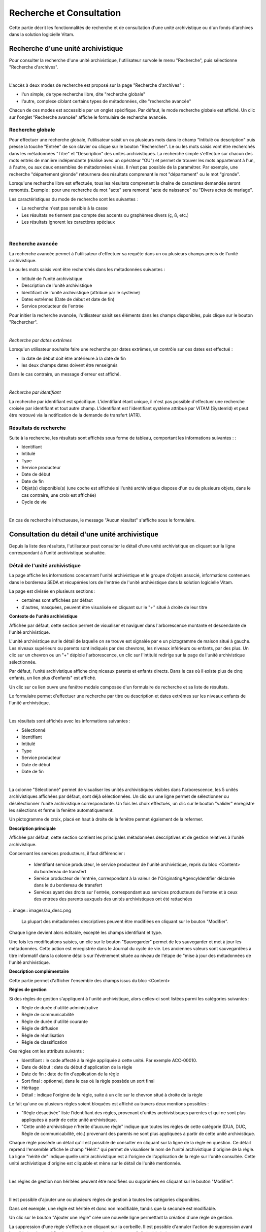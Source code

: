 Recherche et Consultation
###########################

Cette partie décrit les fonctionnalités de recherche et de consultation d'une unité archivistique ou d'un fonds d'archives dans la solution logicielle Vitam.

Recherche d'une unité archivistique
===================================

Pour consulter la recherche d'une unité archivistique, l'utilisateur survole le menu "Recherche", puis sélectionne "Recherche d'archives".

|

.. image:: images/menu_au.png

L'accès à deux modes de recherche est proposé sur la page "Recherche d'archives" :

- l'un simple, de type recherche libre, dite "recherche globale"
- l'autre, complexe ciblant certains types de métadonnées, dite "recherche avancée"

Chacun de ces modes est accessible par un onglet spécifique. Par défaut, le mode recherche globale est affiché. Un clic sur l'onglet "Recherche avancée" affiche le formulaire de recherche avancée.


Recherche globale
-------------------

Pour effectuer une recherche globale, l'utilisateur saisit un ou plusieurs mots dans le champ "Intitulé ou description" puis presse la touche "Entrée" de son clavier ou clique sur le bouton "Rechercher".
Le ou les mots saisis vont être recherchés dans les métadonnées "Titre" et "Description" des unités archivistiques. La recherche simple s'effectue sur chacun des mots entrés de manière indépendante (réalisé avec un opérateur "OU") et permet de trouver les mots appartenant à l'un, à l'autre, ou aux deux ensembles de métadonnées visés. Il n’est pas possible de la paramétrer.
Par exemple, une recherche "département gironde" retournera des résultats comprenant le mot "département" ou le mot  "gironde".

Lorsqu'une recherche libre est effectuée, tous les résultats comprenant la chaîne de caractères demandée seront remontés. Exemple : pour une recherche du mot "acte" sera remonté "acte de naissance" ou "Divers actes de mariage".

Les caractéristiques du mode de recherche sont les suivantes :

- La recherche n'est pas sensible à la casse
- Les résultats ne tiennent pas compte des accents ou graphèmes divers (ç, ß, etc.)
- Les résultats ignorent les caractères spéciaux

|

.. image:: images/au_rechchs.png

Recherche avancée
-----------------

La recherche avancée permet à l'utilisateur d'effectuer sa requête dans un ou plusieurs champs précis de l'unité archivistique.

Le ou les mots saisis vont être recherchés dans les métadonnées suivantes :

- Intitulé de l'unité archivistique
- Description de l'unité archivistique
- Identifiant de l'unité archivistique (attribué par le système)
- Dates extrêmes (Date de début et date de fin)
- Service producteur de l'entrée

Pour initier la recherche avancée, l'utilisateur saisit ses éléments dans les champs disponibles, puis clique sur le bouton "Rechercher".

|

.. image:: images/au_rechcha.png

*Recherche par dates extrêmes*

Lorsqu'un utilisateur souhaite faire une recherche par dates extrêmes, un contrôle sur ces dates est effectué :

- la date de début doit être antérieure à la date de fin
- les deux champs dates doivent être renseignés

Dans le cas contraire, un message d'erreur est affiché.

|

.. image:: images/au_date_ko.png

*Recherche par identifiant* 

La recherche par identifiant est spécifique. L'identifiant étant unique, il n'est pas possible d'effectuer une recherche croisée par identifiant et tout autre champ. L'identifiant est l'identifiant système attribué par VITAM (SystemId) et peut être retrouvé via la notification de la demande de transfert (ATR).


Résultats de recherche
----------------------

Suite à la recherche, les résultats sont affichés sous forme de tableau, comportant les informations suivantes : :

- Identifiant
- Intitulé
- Type
- Service producteur
- Date de début
- Date de fin
- Objet(s) disponible(s) (une coche est affichée si l'unité archivistique dispose d'un ou de plusieurs objets, dans le cas contraire, une croix est affichée)
- Cycle de vie

| 

.. image:: images/res_au.png

En cas de recherche infructueuse, le message "Aucun résultat" s'affiche sous le formulaire.


.. image:: images/au_res_ko.png

Consultation du détail d'une unité archivistique
================================================

Depuis la liste des résultats, l'utilisateur peut consulter le détail d'une unité archivistique en cliquant sur la ligne correspondant à l'unité archivistique souhaitée.

Détail de l'unité archivistique
-------------------------------

La page affiche les informations concernant l'unité archivistique et le groupe d'objets associé, informations contenues dans le bordereau SEDA et récupérées lors de l'entrée de l'unité archivistique dans la solution logicielle Vitam.

La page est divisée en plusieurs sections :

- certaines sont affichées par défaut
- d'autres, masquées, peuvent être visualisée en cliquant sur le "+" situé à droite de leur titre

**Contexte de l'unité archivistique**

Affichée par défaut, cette section permet de visualiser et naviguer dans l'arborescence montante et descendante de l'unité archivistique.

L'unité archivistique sur le détail de laquelle on se trouve est signalée par e un pictogramme de maison situé à gauche. Les niveaux supérieurs ou parents sont indiqués par des chevrons, les niveaux inférieurs ou enfants, par des plus. Un clic sur un chevron ou un "+" déploie l'arborescence, un clic sur l'intitulé redirige sur la page de l'unité archivistique sélectionnée.


.. image:: images/au_arbo.png

Par défaut, l'unité archivistique affiche cinq niceaux parents et enfants directs. Dans le cas où il existe plus de cinq enfants, un lien plus d'enfants" est affiché.

Un  clic sur ce lien ouvre une fenêtre modale composée d'un formulaire de recherche et sa liste de résultats.

Le formulaire permet d'effectuer une recherche par titre ou description et dates extrêmes sur les niveaux enfants de l'unité archivistique.

|

.. image:: images/au_arbre_rechch.png

Les résultats sont affichés avec les informations suivantes :

- Sélectionné
- Identifiant
- Intitulé
- Type
- Service producteur
- Date de début
- Date de fin

|

.. image:: images/au_arbre_res.png

La colonne "Sélectionné" permet de visualiser les unités archivistiques visibles dans l'arborescence, les 5 unités archivistiques affichées par défaut, sont déjà sélectionnées. Un clic sur une ligne permet de sélectionner ou désélectionner l'unité archivistique correspondante.
Un fois les choix effectués, un clic sur le bouton "valider" enregistre les sélections et ferme la fenêtre automatiquement.

Un pictogramme de croix, placé en haut à droite de la fenêtre permet également de la refermer.


.. image:: images/au_arbre_close.png

**Description principale**

Affichée par défaut, cette section contient les principales métadonnées descriptives et de gestion relatives à l'unité archivistique.

Concernant les services producteurs, il faut différencier :

 - Identifiant service producteur, le service producteur de l'unité archivistique, repris du bloc <Content> du bordereau de transfert
 - Service producteur de l'entrée, correspondant à la valeur de l'OriginatingAgencyIdentifier déclarée dans le du bordereau de transfert
 - Services ayant des droits sur l'entrée, correspondant aux services producteurs de l'entrée et à ceux des entrées des parents auxquels des unités archivistiques ont été rattachées

|
 .. image:: images/au_desc.png
 
 La plupart des métadonnées descriptives peuvent être modifiées en cliquant sur le bouton "Modifier".


.. image:: images/au_modif.png

Chaque ligne devient alors éditable, excepté les champs identifiant et type.

Une fois les modifications saisies, un clic sur le bouton "Sauvegarder" permet de les sauvegarder et met à jour les métadonnées.
Cette action est enregistrée dans le Journal du cycle de vie. Les anciennes valeurs sont sauvegardées à titre informatif dans la colonne détails sur l'événement située au niveau de l'étape de "mise à jour des métadonnées de l'unité archivistique.


**Description complémentaire**

Cette partie permet d'afficher l'ensemble des champs issus du bloc <Content>


.. image:: images/au_desc_c.png


**Règles de gestion**

Si des règles de gestion s'appliquent à l'unité archivistique, alors celles-ci sont listées parmi les catégories suivantes :

- Règle de durée d'utilité administrative
- Règle de communicabilité
- Règle de durée d'utilité courante
- Règle de diffusion
- Règle de réutilisation
- Règle de classification

Ces règles ont les attributs suivants :

- Identifiant : le code affecté à la règle appliquée à cette unité. Par exemple ACC-00010.
- Date de début : date du début d'application de la règle
- Date de fin : date de fin d'application de la règle
- Sort final : optionnel, dans le cas où la règle possède un sort final
- Héritage
- Détail : indique l'origine de la règle, suite à un clic sur le chevron situé à droite de la règle

Le fait qu'une ou plusieurs règles soient bloquées est affiché au travers deux mentions possibles :
 
- "Règle désactivée" liste l'identifiant des règles, provenant d'unités archivistisques parentes et qui ne sont plus appliquées à partir de cette unité archivistique.

- "Cette unité archivistique n'hérite d'aucune règle" indique que toutes les règles de cette catégorie (DUA, DUC, Règle de communicabilité, etc.) provenant des parents ne sont plus appliquées à partir de cette unité archivistique.

Chaque règle possède un détail qu'il est possible de consulter en cliquant sur la ligne de la règle en question. Ce détail reprend l'ensemble affiche le champ "Hérit." qui permet de visualiser le nom de l'unité archivistique d'origine de la règle.
La ligne "hérité de" indique quelle unité archivistique est à l'origine de l'application de la règle sur l'unité consultée. Cette unité archivistique d'origine est cliquable et mène sur le détail de l'unité mentionnée.

|

.. image:: images/au_rg.png

Les règles de gestion non héritées peuvent être modifiées ou supprimées en cliquant sur le bouton "Modifier".

|

.. image:: images/au_rg_modif.png

Il est possible d'ajouter une ou plusieurs règles de gestion à toutes les catégories disponibles.


.. image:: images/au_rg_ajout.png
   :scale: 50

Dans cet exemple, une règle est héritée et donc non modifiable, tandis que la seconde est modifiable.


.. image:: images/au_rg_nv.png
   :scale: 50

Un clic sur le bouton "Ajouter une règle" crée une nouvelle ligne permettant la création d'une règle de gestion.


.. image:: images/au_rg_supp.png
   :scale: 50

La suppression d'une règle s'effectue en cliquant sur la corbeille. Il est possible d'annuler l'action de suppression avant la validation des modifications en cliquant sur le pictogramme "+" situé à droite.

Une fois les modifications saisies, un clic sur le bouton "Sauvegarder" ouvre une fenêtre modale afin de vérifier vos modifications. Un clic sur le bouton "Modifier" met à jour et sauvegarde les règles de gestion.

|

.. image:: images/au_rg_pop.png

.. image:: images/au_rg_ok.png
   :scale: 50

**Groupe d'objets techniques**

Si des objets sont disponibles, cette section est visible et affichée par défaut. Le ou les objets présents dans le groupe d'objets ainsi que les métadonnées associées pour cette unité archivistique y sont affichés.

Chaque objet est listé dans une ligne du tableau, Les colonnes affichent les informations suivantes :

- Usage, correspondant aux utilisations de l'objet (consultation, conservation, etc.)
- Taille, exprimée en bytes
- Format, correspondant à l'extension du format de l'objet
- Date, correspondant à la date de dernière modification
- Téléchargement, un clic sur icône de téléchargement permet de consulter l'objet.

|

.. image:: images/au_got.png

Un clic sur le pictogramme situé à droite de l'objet permet de consulter l'ensemble ses métadonnées.


.. image:: images/au_got_detail.png

En ce qui concerne les objets physiques, les colonnes n'affichent que l'information suivante :

- Usage

Les unités disponibles sont celles répertoriées par l'UNECE.


**Export DIP**

Il est possible d'exporter l'unité archivistique sous forme de DIP. Trois choix d'exports sont disponibles :

- Unité archivistique
- Unité archivistique et sa descendance
- Ensemble de l'entrée

|

.. image:: images/au_dip.png

Suite au clic sur le bouton "Exporter" une fenêtre modale s'ouvre et indique que le DIP est en cours de création et qu'il sera téléchargeable dans le journal des opérations. Un bouton "OK" ferme la fenêtre.

Journaux du cycle de vie
========================

Une fois le processus d'entrée d'un SIP terminé avec succès, pour chaque nouvelle unité archivistique et groupe d'objets créés, un journal du cycle de vie est généré.
Il trace tous les événements qui impactent l'unité archivistique et les objets, dès leur prise en charge dans la solution logicielle Vitam.

Journal du cycle de vie d'une unité archivistique
-------------------------------------------------

Le journal du cycle de vie de l'unité archivistique est disponible depuis son détail en cliquant sur l'icône "Journal du cycle de vie" ou depuis la liste du résultat de la recherche d'archives.

|

.. image:: images/au_bt_lfca.png

Un clic sur ce bouton affiche le détail du journal du cycle de vie.

Par défaut, l'écran du journal du cycle de vie de l'unité archivistique affiche les informations suivantes :

- Intitulé de l'événement
- Date de fin de l'événement
- Statut de l'événement
- Message de l'événement

|

.. image:: images/lfc_au.png

S'il le souhaite, l'utilisateur peut sélectionner des informations disponibles du journal du cycle de vie de l'unité archivistique en cliquant sur le bouton "Informations supplémentaires" et en choisissant les options souhaitées dans la liste déroulante.

La liste déroulante contient les champs suivants :

- Identifiant de l'évènement
- Identifiant de l'opération
- Catégorie de l'opération
- Code d'erreur technique
- Détails sur l'événement
- Identifiant de l'agent (réalisant l'opération)
- Identifiant interne de l'objet
- Identifiant du tenant (technique)


Journal du cycle de vie du groupe d'objet
-----------------------------------------

Le journal du cycle de vie du groupe d'objets est disponible depuis le détail de l'unité archivistique, dans la partie groupe d'objets.

|

.. image:: images/au_bt_lfcg.png

Un clic sur ce bouton affiche le journal du cycle de vie du groupe d'objets.

Par défaut, l'écran du journal du cycle de vie du groupe d'objets affiche les informations suivantes :

- Intitulé de l'événement
- Date de fin de l'événement
- Statut de l'événement
- Message de l'événement

|

.. image:: images/lfc_got.png

S'il le souhaite, l'utilisateur peut sélectionner des informations disponibles du journal du cycle de vie du groupe d'objet en cliquant sur le bouton "Informations supplémentaires" et en choisissant les options souhaitées dans la liste déroulante.

La liste déroulante contient les champs suivants :

- Identifiant de l'évènement
- Identifiant de l'opération
- Catégorie de l'opération
- Code d'erreur technique
- Détails sur l'événement
- Identifiant de l'agent (réalisant l'opération)
- Identifiant interne de l'objet
- Identifiant du tenant (technique)

Recherche par service producteur
================================

Le registre des fonds a pour but de :

- fournir une vue globale et dynamique de l'ensemble des archives, placées sous la responsabilité du service d'archives
- permettre d'effectuer des recherches dans les archives en prenant pour critère l'origine de celles-ci, le service producteur

Recherche
----------

Pour y accéder, l'utilisateur survole le menu "Recherche", puis sélectionne "Recherche par service producteur".

|

.. image:: images/menu_sp.png

Par défaut, les services producteurs sont affichés sous le formulaire de recherche et sont classées par ordre alphabétique de leur intitulé.

Pour effectuer une recherche précise, on utilise le champ "Identifiant" en utilisant l'identifiant exact recherché. Il est également possible de rechercher par Intitulé et Description.

NB : La recherche n'a alors pas besoin d'être exacte. L'utilisateur peut saisir une chaîne de caractères avec ou sans accent, des mots au singulier comme au pluriel, voir même avec une légère tolérance de faute.

Pour initier la recherche, l'utilisateur saisit ses critères de recherche et clique sur le bouton "Rechercher".
La liste du référentiel est alors actualisée avec les résultats correspondants à la recherche souhaitée.

|

.. image:: images/rechch_agents.png

Affichage de la liste des résultats
-----------------------------------

Suite à une recherche, les résultats se présentent sous forme de tableau affichant les informations suivantes :

- Intitulé
- Identifiant
- Description

|

.. image:: images/res_agents.png

Consultation du détail
----------------------

Depuis la liste des résultats, l'utilisateur peut consulter le détail d'un fonds pour un service producteur en cliquant sur la ligne voulue. Puis il clique sur le bouton "Registre des fonds" afin d'afficher le détail complet du fonds. Il accède alors à la matrice descriptive du service agent.

|

.. image:: images/detail_sp.png

Consultation du registre des fonds
----------------------------------

Depuis le détail du service agent, l'utilisateur peut consulter le registre des fonds de ce service.

Deux blocs d'informations sont disponibles depuis le détail du registre des fonds :

- Une vue regroupant toutes les unités archivistiques, groupes d'objets et objets ainsi que leurs volumétries, pour un service producteur par fond propres et rattachés
- Une vue listant toutes les opérations d'entrée effectuées pour ce service producteur

Le premier bloc distingue fonds propres, c'est-à-dire les archives provenant directement du service producteur et fonds symboliques c'est-à-dire les archives déclarées par ce service producteur par voie de rattachement.

|

.. image:: images/fonds_detail.png

Cette vue affiche, sous forme de tableau, les informations consolidées suivantes pour ce service producteur et par type de fonds:

- nombre d'unités archivistiques

  - Total : Nombre d'unités archivistiques entrées dans la solution logicielle Vitam
  - Supprimé : Nombre d'unités archivistiques supprimées de la solution logicielle Vitam
  - Restant : Nombre d'unités archivistiques restantes dans la solution logicielle Vitam

- nombre de groupes d'objets

  - Total : Nombre de groupes d'objets entrés dans la solution logicielle Vitam
  - Supprimé : Nombre de groupes d'objets supprimés de la solution logicielle Vitam
  - Restant : Nombre de groupes d'objets restant dans la solution logicielle Vitam

- nombre d'objets

  - Total : Nombre d'objets entrés dans la solution logicielle Vitam
  - Supprimé : Nombre d'objets supprimés de la solution logicielle Vitam
  - Restant : Nombre d'objets restant dans la solution logicielle Vitam

- volumétrie des objets

  - Total : Volume total des objets entrés dans la solution logicielle Vitam
  - Supprimé : Volume total des objets supprimés de la solution logicielle Vitam
  - Restant : Volume total des objets restant dans la solution logicielle Vitam

Sous cette partie, la liste des entrées effectuées pour ce service producteur est affichée sous forme de tableau.


.. image:: images/fonds_operation.png

Pour chaque entrée, les informations suivantes sont affichées :

- Fond propre : une coche indique de l'entrée provient du fond propre, une croix indique qu'elle provient d'un fond rattaché
- Identifiant de l'opération attribué par la solution logicielle Vitam (cet identifiant correspond au contenu du champ MessageIdentifier de la notification d'entrée)
- Service versant
- Date d'entrée
- Nombre d'unités archivistiques

  - Total : Nombre d'unités archivistiques entrées dans la solution logicielle Vitam
  - Supprimé : Nombre d'unités archivistiques supprimées de la solution logicielle Vitam
  - Restant : Nombre d'unités archivistiques restantes dans la solution logicielle Vitam

- nombre de groupes d'objets

  - Total : Nombre de groupes d'objets entrés dans la solution logicielle Vitam
  - Supprimé : Nombre de groupes d'objets supprimés de la solution logicielle Vitam
  - Restant : Nombre de groupe d'objets restant dans la solution logicielle Vitam

- nombre d'objets

  - Total : Nombre d'objets entrés dans la solution logicielle Vitam
  - Supprimé : Nombre d'objets supprimés de la solution logicielle Vitam
  - Restant : Nombre d'objets restant dans la solution logicielle Vitam

- Type (standard, plan de classement, arbre de positionnement)
- statut (En stock et complète, En stock et mise à jour, Sortie du stock)

Un bouton "Unités archivistiques associées" permet d'accéder directement à la liste des unités archivistiques liées à ce service producteur.


.. image:: images/fonds_bouton.png